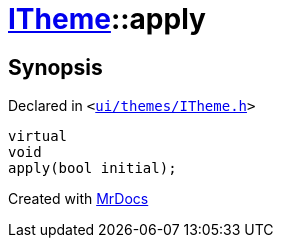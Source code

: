 [#ITheme-apply]
= xref:ITheme.adoc[ITheme]::apply
:relfileprefix: ../
:mrdocs:


== Synopsis

Declared in `&lt;https://github.com/PrismLauncher/PrismLauncher/blob/develop/launcher/ui/themes/ITheme.h#L53[ui&sol;themes&sol;ITheme&period;h]&gt;`

[source,cpp,subs="verbatim,replacements,macros,-callouts"]
----
virtual
void
apply(bool initial);
----



[.small]#Created with https://www.mrdocs.com[MrDocs]#
